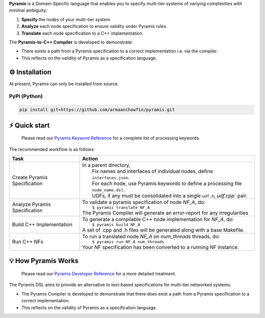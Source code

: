 **Pyramis** is a Domain-Specific language that enables you to specify multi-tier systems of variying complexities with minimal ambiguity:

#. **Specify** the nodes of your multi-tier system.
#. **Analyze** each node specification to ensure validity under Pyramis rules.
#. **Translate** each node specification to a C++ implementation.

The **Pyramis-to-C++ Compiler** is developed to demonstrate:

- There exists a path from a Pyramis specification to a correct implementation i.e. via the compiler.
- This reflects on the validity of Pyramis as a specification language.

⚙️ Installation
============
At present, Pyramis can only be installed from source.

PyPI (Python)
-------------
.. code-block:: bash

   pip install git+https://github.com/armaanchowfin/pyramis.git

⚡️ Quick start
===========

   Please read our `Pyramis Keyword Reference <docs/pyramis-keywords.rst>`_ for a complete list of processing keywords.

The recommended workflow is as follows:

+-----------------------------------------------+-----------------------------------------------------------------------------------------------------+
| Task                                          | Action                                                                                              |
+===============================================+=====================================================================================================+
| Create Pyramis Specification                  || In a parent directory,                                                                             |                     
|                                               ||  Fix names and interfaces of individual nodes, define ``interfaces.json``.                         |
|                                               ||  For each node, use Pyramis keywords to define a processing file ``node_name.dsl``.                |         
|                                               ||  UDFs, if any must be consolidated into a single ``udf.h``, `udf.cpp`` pair.                       |
+-----------------------------------------------+-----------------------------------------------------------------------------------------------------+
| Analyze Pyramis Specification                 || To validate a pyramis specification of node *NF_A*, do:                                            |
|                                               ||  ``$ pyramis translate NF_A``                                                                      |
|                                               || The Pyramis Compiler will generate an error-report for any irregularities                          |
+-----------------------------------------------+-----------------------------------------------------------------------------------------------------+
| Build C++ Implementation                      || To generate a compilable C++ node implementation for *NF_A*, do:                                   |
|                                               ||  ``$ pyramis build NF_A``                                                                          |
|                                               || A set of .cpp and .h files will be generated along with a base Makefile.                           |
+-----------------------------------------------+-----------------------------------------------------------------------------------------------------+
| Run C++ NFs                                   || To run a translated node *NF_A* on *num_threads* threads, do:                                      |
|                                               ||  ``$ pyramis run NF_A num_threads``                                                                |
|                                               || Your NF specification has been converted to a running NF instance.                                 |
+-----------------------------------------------+-----------------------------------------------------------------------------------------------------+

💡 How Pyramis Works
=================

   Please read our `Pyramis Developer Reference <docs/dev-docs.rst>`_ for a more detailed treatment.

The Pyramis DSL aims to provide an alternative to text-based specifications for multi-tier networked systems. 

- The Pyramis Compiler is developed to demonstrate that there does exist a path from a Pyramis specification to a correct implementation.
- This reflects on the validity of Pyramis as a specification language.

   
